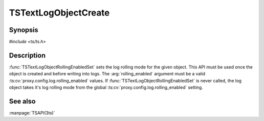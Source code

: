 .. Licensed to the Apache Software Foundation (ASF) under one
   or more contributor license agreements.  See the NOTICE file
  distributed with this work for additional information
  regarding copyright ownership.  The ASF licenses this file
  to you under the Apache License, Version 2.0 (the
  "License") you may not use this file except in compliance
  with the License.  You may obtain a copy of the License at

   http://www.apache.org/licenses/LICENSE-2.0

  Unless required by applicable law or agreed to in writing,
  software distributed under the License is distributed on an
  "AS IS" BASIS, WITHOUT WARRANTIES OR CONDITIONS OF ANY
  KIND, either express or implied.  See the License for the
  specific language governing permissions and limitations
  under the License.

.. default-domain:: c

=====================
TSTextLogObjectCreate
=====================

Synopsis
========

`#include <ts/ts.h>`

.. function:: TSReturnCode TSTextLogObjectCreate(const char* filename, int mode, TSTextLogObject * new_log_obj)
.. function:: TSReturnCode TSTextLogObjectWrite(TSTextLogObject the_object, const char * format, ...)
.. function:: void TSTextLogObjectFlush(TSTextLogObject the_object)
.. function:: TSReturnCode TSTextLogObjectDestroy(TSTextLogObject the_object)
.. function:: void TSTextLogObjectHeaderSet(TSTextLogObject the_object, const char * header)
.. function:: TSReturnCode TSTextLogObjectRollingEnabledSet(TSTextLogObject the_object, int rolling_enabled)
.. function:: void TSTextLogObjectRollingIntervalSecSet(TSTextLogObject the_object, int rolling_interval_sec)
.. function:: void TSTextLogObjectRollingOffsetHrSet(TSTextLogObject the_object, int rolling_offset_hr)

Description
===========

:func:`TSTextLogObjectRollingEnabledSet` sets the log rolling mode
for the given object. This API must be used once the object is
created and before writing into logs. The :arg:`rolling_enabled`
argument must be a valid :ts:cv:`proxy.config.log.rolling_enabled`
values. If :func:`TSTextLogObjectRollingEnabledSet` is never called,
the log object takes it's log rolling mode from the global
:ts:cv:`proxy.config.log.rolling_enabled` setting.

See also
========

:manpage:`TSAPI(3ts)`

